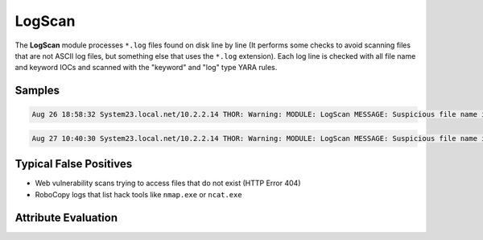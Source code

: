 LogScan
===========

The **LogScan** module processes ``*.log`` files found on disk line by line (It performs some checks to avoid scanning files that are not ASCII log files, but something else that uses the ``*.log`` extension).
Each log line is checked with all file name and keyword IOCs and scanned with the "keyword" and "log" type YARA rules. 

Samples
-------

.. code::

	Aug 26 18:58:32 System23.local.net/10.2.2.14 THOR: Warning: MODULE: LogScan MESSAGE: Suspicious file name in Log Entry detected ELEMENT: Deleted file - E:\TEAM-TRANSFER\4Helmut\Tools\PortScan.exe PATTERN: \PortScan.exe SCORE: 65 DESC: PortScanner Names FILE: D:\ scripts\log\TEAM-TRANSFER.CLEANUP.cmd.2015-09-27.log LINE: 320

.. code::

	Aug 27 10:40:30 System23.local.net/10.2.2.14 THOR: Warning: MODULE: LogScan MESSAGE: Suspicious file name in Log Entry detected ELEMENT: /EN/cmd.exe /c+dir "C:\data\inetpub\wwwroot\EN\cmd.exe" 404 "SW0123" - -2147024864 - - 0 10.10.9.24 443 - "gi.webshop.com" - 09:48:18.024 "HTTP/1.1" "https" 1405 102 PATTERN: ([C-Zc-z]:|\\).{1,40}\

Typical False Positives
-----------------------

* Web vulnerability scans trying to access files that do not exist (HTTP Error 404)
* RoboCopy logs that list hack tools like ``nmap.exe`` or ``ncat.exe``

Attribute Evaluation
--------------------

.. csv-table::
     :file: ../csv/logscan.csv
     :widths: 20, 50, 10, 10, 10
     :delim: ;
     :header-rows: 1